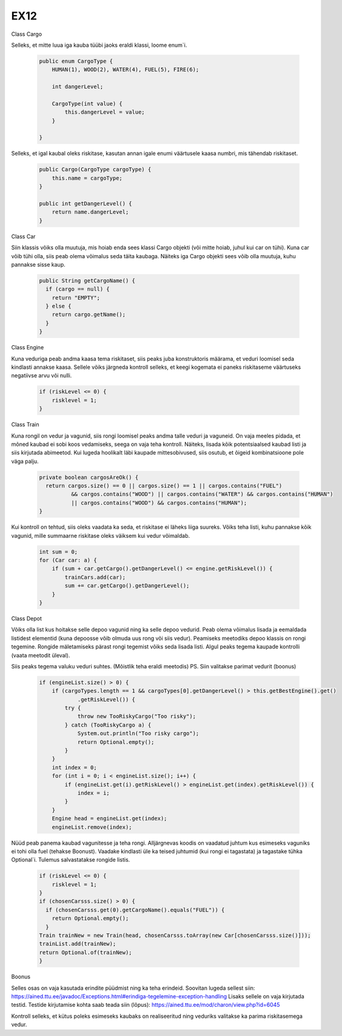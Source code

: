 EX12
====
Class Cargo

Selleks, et mitte luua iga kauba tüübi jaoks eraldi klassi, loome enum`i.

  .. code:: java

    public enum CargoType {
        HUMAN(1), WOOD(2), WATER(4), FUEL(5), FIRE(6);

        int dangerLevel;

        CargoType(int value) {
            this.dangerLevel = value;
        }
        
    }
Selleks, et igal kaubal oleks riskitase, kasutan annan igale enumi väärtusele kaasa numbri, mis tähendab riskitaset.

  .. code:: java

    public Cargo(CargoType cargoType) {
        this.name = cargoType;
    }

    public int getDangerLevel() {
        return name.dangerLevel;
    }

Class Car

Siin klassis võiks olla muutuja, mis hoiab enda sees klassi Cargo objekti (või mitte hoiab, juhul kui car on tühi). Kuna car võib tühi olla,
siis peab olema võimalus seda täita kaubaga. Näiteks iga Cargo objekti sees võib olla muutuja, kuhu pannakse sisse kaup.

  .. code:: java

    public String getCargoName() {
      if (cargo == null) {
        return "EMPTY";
      } else {
        return cargo.getName();
      }
    }
    
Class Engine

Kuna veduriga peab andma kaasa tema riskitaset, siis peaks juba konstruktoris määrama, et veduri loomisel seda kindlasti annakse kaasa.
Sellele võiks järgneda kontroll selleks, et keegi kogemata ei paneks riskitaseme väärtuseks negatiivse arvu või nulli.

  .. code:: java

    if (riskLevel <= 0) {
        risklevel = 1;
    }
    
Class Train

Kuna rongil on vedur ja vagunid, siis rongi loomisel peaks andma talle veduri ja vaguneid.
On vaja meeles pidada, et mõned kaubad ei sobi koos vedamiseks, seega on vaja teha kontroll. Näiteks, lisada kõik potentsiaalsed kaubad
listi ja siis kirjutada abimeetod. Kui lugeda hoolikalt läbi kaupade mittesobivused, siis osutub, et õigeid kombinatsioone pole väga
palju.

  .. code:: java

    private boolean cargosAreOk() {
      return cargos.size() == 0 || cargos.size() == 1 || cargos.contains("FUEL")
              && cargos.contains("WOOD") || cargos.contains("WATER") && cargos.contains("HUMAN")
              || cargos.contains("WOOD") && cargos.contains("HUMAN");
    }
    
Kui kontroll on tehtud, siis oleks vaadata ka seda, et riskitase ei läheks liiga suureks. Võiks teha listi, kuhu pannakse kõik vagunid,
mille summaarne riskitase oleks väiksem kui vedur võimaldab.
  .. code:: java

    int sum = 0;
    for (Car car: a) {
        if (sum + car.getCargo().getDangerLevel() <= engine.getRiskLevel()) {
            trainCars.add(car);
            sum += car.getCargo().getDangerLevel();
        } 
    }
    
Class Depot

Võiks olla list kus hoitakse selle depoo vagunid ning ka selle depoo vedurid. Peab olema võimalus lisada ja eemaldada listidest elementid
(kuna depoosse võib olmuda uus rong või siis vedur). Peamiseks meetodiks depoo klassis on rongi tegemine. Rongide mäletamiseks pärast 
rongi tegemist võiks seda lisada listi. Algul peaks tegema kaupade kontrolli (vaata meetodit üleval). 

Siis peaks tegema valuku veduri suhtes. (Mõistlik teha eraldi meetodis) PS. Siin valitakse parimat vedurit (boonus)

    .. code:: java

      if (engineList.size() > 0) {
          if (cargoTypes.length == 1 && cargoTypes[0].getDangerLevel() > this.getBestEngine().get()
                  .getRiskLevel()) {
              try {
                  throw new TooRiskyCargo("Too risky");
              } catch (TooRiskyCargo a) {
                  System.out.println("Too risky cargo");
                  return Optional.empty();
              }
          }
          int index = 0;
          for (int i = 0; i < engineList.size(); i++) {
              if (engineList.get(i).getRiskLevel() > engineList.get(index).getRiskLevel()) {
                  index = i;
              }
          }
          Engine head = engineList.get(index);
          engineList.remove(index);
          
Nüüd peab panema kaubad vagunitesse ja teha rongi. Alljärgnevas koodis on vaadatud juhtum kus esimeseks vaguniks ei tohi olla fuel 
(tehakse Boonust). Vaadake kindlasti üle ka teised juhtumid (kui rongi ei tagastata) ja tagastake tühka Optional`i. Tulemus salvastatakse
rongide listis.

  .. code:: java

    if (riskLevel <= 0) {
        risklevel = 1;
    }
    if (chosenCarsss.size() > 0) {
      if (chosenCarsss.get(0).getCargoName().equals("FUEL")) {
        return Optional.empty();
      }
    Train trainNew = new Train(head, chosenCarsss.toArray(new Car[chosenCarsss.size()]));
    trainList.add(trainNew);
    return Optional.of(trainNew);
    }

Boonus

Selles osas on vaja kasutada erindite püüdmist ning ka teha erindeid. Soovitan lugeda sellest siin: 
https://ained.ttu.ee/javadoc/Exceptions.html#erindiga-tegelemine-exception-handling
Lisaks sellele on vaja kirjutada testid. Testide kirjutamise kohta saab teada siin (lõpus):
https://ained.ttu.ee/mod/charon/view.php?id=6045

Kontroll selleks, et kütus poleks esimeseks kaubaks on realiseeritud ning veduriks valitakse ka parima riskitasemega vedur.
